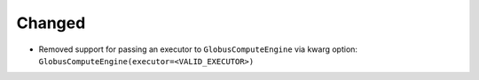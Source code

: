 Changed
^^^^^^^

- Removed support for passing an executor to ``GlobusComputeEngine``
  via kwarg option: ``GlobusComputeEngine(executor=<VALID_EXECUTOR>)``
